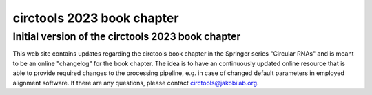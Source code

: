 circtools 2023 book chapter
********************************************************

Initial version of the circtools 2023 book chapter
---------------------------------------------------

This web site contains updates regarding the circtools book chapter in the Springer series "Circular RNAs" and is meant to be an online "changelog" for the book chapter. The idea is to have an continuously updated online resource that is able to provide required changes to the processing pipeline, e.g. in case of changed default parameters in employed alignment software. If there are any questions, please contact circtools@jakobilab.org.